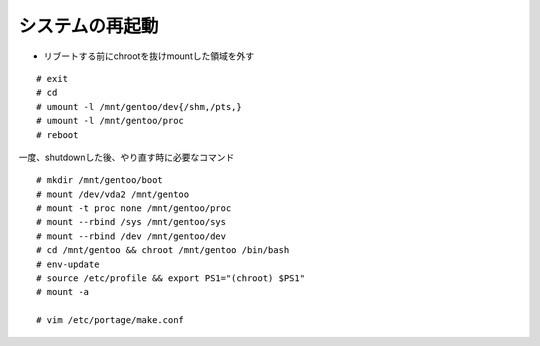 ================
システムの再起動
================
* リブートする前にchrootを抜けmountした領域を外す

::

   # exit
   # cd
   # umount -l /mnt/gentoo/dev{/shm,/pts,}
   # umount -l /mnt/gentoo/proc
   # reboot


一度、shutdownした後、やり直す時に必要なコマンド ::

  # mkdir /mnt/gentoo/boot
  # mount /dev/vda2 /mnt/gentoo
  # mount -t proc none /mnt/gentoo/proc
  # mount --rbind /sys /mnt/gentoo/sys
  # mount --rbind /dev /mnt/gentoo/dev
  # cd /mnt/gentoo && chroot /mnt/gentoo /bin/bash
  # env-update
  # source /etc/profile && export PS1="(chroot) $PS1"
  # mount -a

  # vim /etc/portage/make.conf


